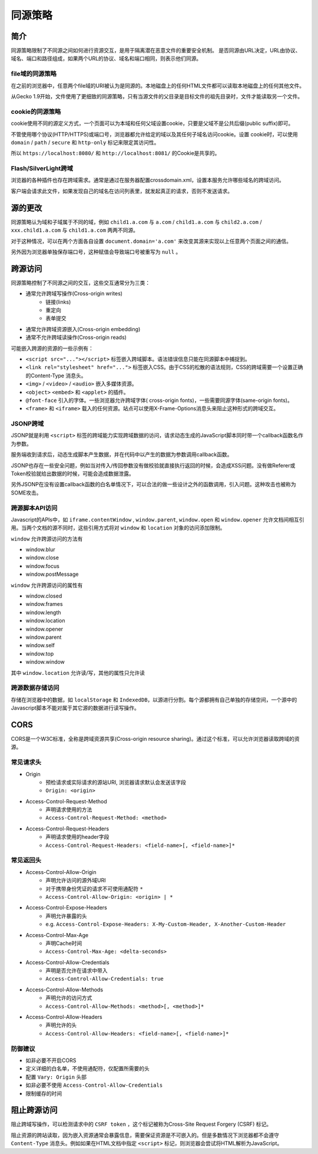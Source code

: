 同源策略
========================================

简介
----------------------------------------
同源策略限制了不同源之间如何进行资源交互，是用于隔离潜在恶意文件的重要安全机制。
是否同源由URL决定，URL由协议、域名、端口和路径组成，如果两个URL的协议、域名和端口相同，则表示他们同源。

file域的同源策略
~~~~~~~~~~~~~~~~~~~~~~~~~~~~~~~~~~~~~~~~
在之前的浏览器中，任意两个file域的URI被认为是同源的。本地磁盘上的任何HTML文件都可以读取本地磁盘上的任何其他文件。

从Gecko 1.9开始，文件使用了更细致的同源策略，只有当源文件的父目录是目标文件的祖先目录时，文件才能读取另一个文件。

cookie的同源策略
~~~~~~~~~~~~~~~~~~~~~~~~~~~~~~~~~~~~~~~~
cookie使用不同的源定义方式，一个页面可以为本域和任何父域设置cookie，只要是父域不是公共后缀(public suffix)即可。

不管使用哪个协议(HTTP/HTTPS)或端口号，浏览器都允许给定的域以及其任何子域名访问cookie。设置 cookie时，可以使用 ``domain`` / ``path`` / ``secure`` 和 ``http-only`` 标记来限定其访问性。

所以 ``https://localhost:8080/`` 和 ``http://localhost:8081/`` 的Cookie是共享的。

Flash/SilverLight跨域
~~~~~~~~~~~~~~~~~~~~~~~~~~~~~~~~~~~~~~~~
浏览器的各种插件也存在跨域需求。通常是通过在服务器配置crossdomain.xml，设置本服务允许哪些域名的跨域访问。

客户端会请求此文件，如果发现自己的域名在访问列表里，就发起真正的请求，否则不发送请求。

源的更改
----------------------------------------
同源策略认为域和子域属于不同的域，例如 ``child1.a.com`` 与 ``a.com`` / ``child1.a.com`` 与 ``child2.a.com`` / ``xxx.child1.a.com`` 与 ``child1.a.com`` 两两不同源。

对于这种情况，可以在两个方面各自设置 ``document.domain='a.com'`` 来改变其源来实现以上任意两个页面之间的通信。

另外因为浏览器单独保存端口号，这种赋值会导致端口号被重写为 ``null`` 。

跨源访问
----------------------------------------
同源策略控制了不同源之间的交互，这些交互通常分为三类：

+ 通常允许跨域写操作(Cross-origin writes)
    + 链接(links)
    + 重定向
    + 表单提交
+ 通常允许跨域资源嵌入(Cross-origin embedding)
+ 通常不允许跨域读操作(Cross-origin reads)

可能嵌入跨源的资源的一些示例有：

+ ``<script src="..."></script>`` 标签嵌入跨域脚本。语法错误信息只能在同源脚本中捕捉到。
+ ``<link rel="stylesheet" href="...">`` 标签嵌入CSS。由于CSS的松散的语法规则，CSS的跨域需要一个设置正确的Content-Type 消息头。
+ ``<img>`` / ``<video>`` / ``<audio>`` 嵌入多媒体资源。
+ ``<object>`` ``<embed>`` 和 ``<applet>`` 的插件。
+ ``@font-face`` 引入的字体。一些浏览器允许跨域字体( cross-origin fonts)，一些需要同源字体(same-origin fonts)。
+ ``<frame>`` 和 ``<iframe>`` 载入的任何资源。站点可以使用X-Frame-Options消息头来阻止这种形式的跨域交互。

JSONP跨域
~~~~~~~~~~~~~~~~~~~~~~~~~~~~~~~~~~~~~~~~
JSONP就是利用 ``<script>`` 标签的跨域能力实现跨域数据的访问，请求动态生成的JavaScript脚本同时带一个callback函数名作为参数。

服务端收到请求后，动态生成脚本产生数据，并在代码中以产生的数据为参数调用callback函数。

JSONP也存在一些安全问题，例如当对传入/传回参数没有做校验就直接执行返回的时候，会造成XSS问题。没有做Referer或Token校验就给出数据的时候，可能会造成数据泄露。

另外JSONP在没有设置callback函数的白名单情况下，可以合法的做一些设计之外的函数调用，引入问题。这种攻击也被称为SOME攻击。

跨源脚本API访问
~~~~~~~~~~~~~~~~~~~~~~~~~~~~~~~~~~~~~~~~
Javascript的APIs中，如 ``iframe.contentWindow`` , ``window.parent``, ``window.open`` 和 ``window.opener`` 允许文档间相互引用。当两个文档的源不同时，这些引用方式将对 ``window`` 和 ``location`` 对象的访问添加限制。

``window`` 允许跨源访问的方法有

- window.blur
- window.close
- window.focus
- window.postMessage

``window`` 允许跨源访问的属性有

- window.closed
- window.frames
- window.length
- window.location
- window.opener
- window.parent
- window.self
- window.top
- window.window

其中 ``window.location`` 允许读/写，其他的属性只允许读

跨源数据存储访问
~~~~~~~~~~~~~~~~~~~~~~~~~~~~~~~~~~~~~~~~
存储在浏览器中的数据，如 ``localStorage`` 和 ``IndexedDB``，以源进行分割。每个源都拥有自己单独的存储空间，一个源中的Javascript脚本不能对属于其它源的数据进行读写操作。

CORS
----------------------------------------
CORS是一个W3C标准，全称是跨域资源共享(Cross-origin resource sharing)。通过这个标准，可以允许浏览器读取跨域的资源。

常见请求头
~~~~~~~~~~~~~~~~~~~~~~~~~~~~~~~~~~~~~~~~
- Origin
    - 预检请求或实际请求的源站URI, 浏览器请求默认会发送该字段
    - ``Origin: <origin>``
- Access-Control-Request-Method
    - 声明请求使用的方法
    - ``Access-Control-Request-Method: <method>``
- Access-Control-Request-Headers
    - 声明请求使用的header字段
    - ``Access-Control-Request-Headers: <field-name>[, <field-name>]*``

常见返回头
~~~~~~~~~~~~~~~~~~~~~~~~~~~~~~~~~~~~~~~~
- Access-Control-Allow-Origin
    - 声明允许访问的源外域URI
    - 对于携带身份凭证的请求不可使用通配符 ``*``
    - ``Access-Control-Allow-Origin: <origin> | *``
- Access-Control-Expose-Headers
    - 声明允许暴露的头
    - e.g. ``Access-Control-Expose-Headers: X-My-Custom-Header, X-Another-Custom-Header``
- Access-Control-Max-Age
    - 声明Cache时间
    - ``Access-Control-Max-Age: <delta-seconds>``
- Access-Control-Allow-Credentials
    - 声明是否允许在请求中带入
    - ``Access-Control-Allow-Credentials: true``
- Access-Control-Allow-Methods
    - 声明允许的访问方式
    - ``Access-Control-Allow-Methods: <method>[, <method>]*``
- Access-Control-Allow-Headers
    - 声明允许的头
    - ``Access-Control-Allow-Headers: <field-name>[, <field-name>]*``

防御建议
~~~~~~~~~~~~~~~~~~~~~~~~~~~~~~~~~~~~~~~~
- 如非必要不开启CORS
- 定义详细的白名单，不使用通配符，仅配置所需要的头
- 配置 ``Vary: Origin`` 头部
- 如非必要不使用 ``Access-Control-Allow-Credentials``
- 限制缓存的时间

阻止跨源访问
----------------------------------------
阻止跨域写操作，可以检测请求中的 ``CSRF token`` ，这个标记被称为Cross-Site Request Forgery (CSRF) 标记。

阻止资源的跨站读取，因为嵌入资源通常会暴露信息，需要保证资源是不可嵌入的。但是多数情况下浏览器都不会遵守 ``Content-Type`` 消息头。例如如果在HTML文档中指定 ``<script>`` 标记，则浏览器会尝试将HTML解析为JavaScript。 
